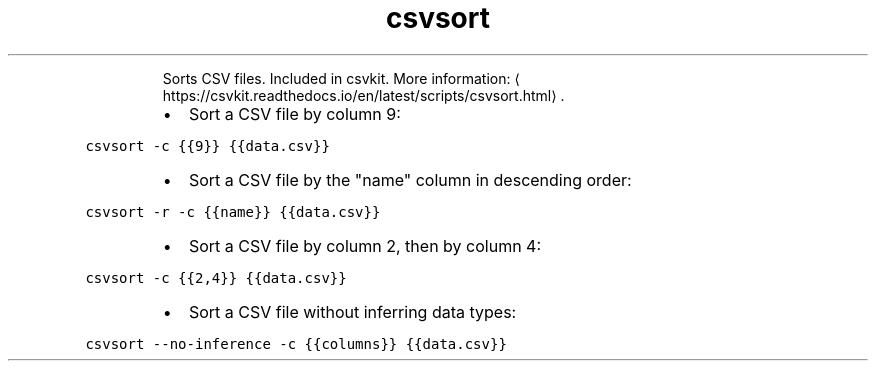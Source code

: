 .TH csvsort
.PP
.RS
Sorts CSV files.
Included in csvkit.
More information: \[la]https://csvkit.readthedocs.io/en/latest/scripts/csvsort.html\[ra]\&.
.RE
.RS
.IP \(bu 2
Sort a CSV file by column 9:
.RE
.PP
\fB\fCcsvsort \-c {{9}} {{data.csv}}\fR
.RS
.IP \(bu 2
Sort a CSV file by the "name" column in descending order:
.RE
.PP
\fB\fCcsvsort \-r \-c {{name}} {{data.csv}}\fR
.RS
.IP \(bu 2
Sort a CSV file by column 2, then by column 4:
.RE
.PP
\fB\fCcsvsort \-c {{2,4}} {{data.csv}}\fR
.RS
.IP \(bu 2
Sort a CSV file without inferring data types:
.RE
.PP
\fB\fCcsvsort \-\-no\-inference \-c {{columns}} {{data.csv}}\fR

